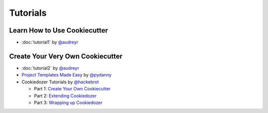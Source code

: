 =========
Tutorials
=========

Learn How to Use Cookiecutter
-----------------------------

* :doc:`tutorial1` by `@audreyr`_


Create Your Very Own Cookiecutter
---------------------------------

* :doc:`tutorial2` by `@audreyr`_


* `Project Templates Made Easy`_ by `@pydanny`_

* Cookiedozer Tutorials by `@hackebrot`_

  * Part 1: `Create Your Own Cookiecutter`_
  * Part 2: `Extending Cookiedozer`_
  * Part 3: `Wrapping up Cookiedozer`_


.. _`Project Templates Made Easy`: http://www.pydanny.com/cookie-project-templates-made-easy.html
.. _`Create Your Own Cookiecutter`: http://www.hackebrot.de/python/create-your-own-cookiecutter/
.. _`Extending Cookiedozer`: http://www.hackebrot.de/python/extending-cookiedozer/
.. _`Wrapping up Cookiedozer`: http://www.hackebrot.de/python/wrapping-up-cookiedozer/

.. _`@audreyr`: https://github.com/audreyr
.. _`@pydanny`: https://github.com/pydanny
.. _`@hackebrot`: https://github.com/hackebrot
